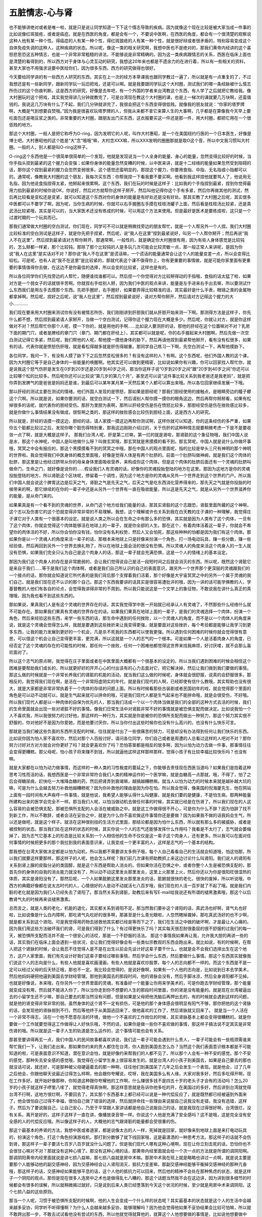 五脏情志-心与肾
==================

也不能够讲绝对或者是唯一啦，就是只是说让同学知道一下下这个情志导致的疾病。因为就像这个现在比较是被大家当成一件事的比如说像红斑狼疮，或者是癌症。就是在西医的角度，都是会有一个，不要说中医啊，在西医的角度，都会有一个很清楚的观察说这种人他有某一种个性。得癌症的人有某一种个性，得红斑狼疮的人有某一种个性，就是很好辩或者很矛盾的，特别容易变成这个自体免疫失调的这种人，这种疾病的状态。所以呢，像这一类的相关研究啊，我想中医也不是绝对的，那我们黄帝内经讲的这个喜怒悲思恐这五种情志，也是一个非常非常粗糙的讲法，不能够说是非常精确的。因为这一类疾病跟情志的关系，西医在临床上面也是清楚的看得到的，所以西方对于身体与心灵互动的研究，我想这20年来也都是不遗余力的在进行着，所以有一些相关的资料，甚至大家也不用强求说要中医给你们，因为很多东西，西方的研究做得也很好。

今天要给同学讲的有一些西方人研究的东西，其实在上一次的经方本草课我也跟同学教过一遍了，所以就是有一点重复的了，不过我想还是有一些新同学，跟新同学玩一玩旧把戏，还是可以啊。就是我要跟同学玩这个大村圈，测试我们的哪一条经脉被什么情志所伤过的这个伤痕判断。这是西方的研究，好像是去年吧，有一个外国的学者来台湾教这个东西，有人学了之后就把它教给我。像大村圈玩的这个把戏，其实我觉得讲几分钟就教完了，可是台湾现在教这个大村圈的课，也是上一梯次的课就要几万块啊，还蛮值钱的。我说这几万块有什么了不起，我们几分钟就讲完了，我很会把这个东西变得很低贱。就像我的朋友就说：“你家的塔罗牌啊，大概是气到想要自焚哦。”因为我是很喜欢玩塔罗牌的人，但我从来都不拿它来算人生的大事啊，几乎都是在算像我今天早上要吃面包还是喝豆浆之类的。非常重要的大村圈，跟朋友出门买东西，这衣服要买这一件还是那一件，用大村圈，都把它用在一个很低贱的地方。

那这个大村圈，一般人是把它称呼为O-ring，因为发明它的人呢，叫作大村惠昭，是一个在美国纽约行医的一个日本医生，好像是博士吧。大村惠昭他的这个姓是“大”念“哦哦”嘛，大村念XXX嘛，所以XXX发明的圈圈那就是取O这个音，所以中文我习惯叫大村圈。一般的人，别人都是叫O-ring这样子。

O-ring这个东西他是一个很简单很简单的一个发现，他就是发现说当一个人全身的能量、身心的能量，忽然变得比较好的时候，当你手指头捏到最紧的这个握力会变强；如果你身体的能量忽然变糟的时候，以中医来讲，就是十二经络的能量如果忽然受到阻碍的话，那你这个捏到最紧的握力会忽然变弱很多。这个感觉还蛮明显的。那捏这个握力，你要用食指、中指、无名指或小指都可以的。通常呢，像教我大村圈的这个朋友，我每次买东西：你帮我捏一下看我要不要买啊。他看到我这样捏他就要骂人了，他说用无名指，因为他说食指捏得太紧，他掰起来很累啊。这个东西，我们在玩的时候是这样子：比如我的个手指捏到最紧，捏到你觉得最用力掐到最紧的时候你说OK，你说好，然后对方就帮你这样子掰开，然后叫他记得你这个手有多紧，然后你再做其他的测试，然后再比较看是变松还是变紧，就可以知道这个东西对你的身体的能量是有好处还是没有好处。那其实教了大村圈之后呢，其实很多中医都可以不要学了啊，因为呢，当你生病的时候，你就可以右手握圈左手摸在桂枝汤罐子上面，然后看是桂枝汤比较紧，还是真武汤比较紧哦，其实是可以的，当大家医术还没有练成的时候，可以用这个方法来使用。但是最好是医术是要练成啦，这只是一个过渡时期的一个玩具而已。

那我们通常做大村圈的空白测试，你们现在，同学可不可以就是稍微找旁边的朋友帮忙，就是一个人帮另外一个人捏。我们大村圈比较标准的空白测试是这样子，就是你先把手捏紧，然后呢，说“我人在这里”捏到最紧说好，叫另一个人帮你掰开；然后再说“我人不在这里”，然后捏到最紧请对方帮你掰开。那通常啊，一般性的，就是确定你大村圈很有用，因为有些人身体感觉是比较钝的，怎么掰都一样紧，那个比较钝，那除了那个比较钝的人是多玩几次可能会比较灵敏一点，那一般正常人来讲呢，是因为你说“我人在这里”是实话对不对？那你说“我人不在这里”是谎话嘛，一个谎话的能量通常会让这个人的能量变差一点，所以会变得比较松。可是呢，也有人说“我不在这里”是比较紧的，那就代表这个课不值得你上，你有更重要的事情做，就是可能你家里面有更重要的事情值得你去做，在这边不是你最佳的选择，所以会变的比较紧，这样也是有的。

所以各位同学你们先找旁边的人帮忙，随便谁找谁都可以。然后捏一个你觉得对方比较掰得动的手指哦，食指的话太猛了啦，如果对方是一个弱女子的话就很辛苦啊。你就捏右手给别人掰，因为我们中医的观点来讲，能量是左手进来右手出去嘛，所以要测试什么东西我们是用左手去摸那个东西。先把手圈好，右手圈好，如果要弄得比较精准的话，其实最好是什么手表，眼镜之类的金属物都拿掉啊。然后呢，捏好之后呢，说“我人在这里”，然后捏到最紧说好，请对方帮你掰开，然后请对方记得这个握力的大小…………

我们现在要来用大村圈来测试你有没有被情志所伤，我们刚刚讲到肝胆我们就从肝胆开始来测一下啊。那测得方法是这样子，你先什么都不想，然后捏到最紧请人家掰开，当做一个空白测试，记得你这个握力现在大概是多少。然后呢，你就让对方，就是你这样做对不对？然后帮忙你那个人呢，摸一下你的，就是用他的手啊……比如说人要测肝的话，那他的肝经在这个位置嘛对不对？乳房下面的期门穴，或者是脾经的章门穴（章门、期门都在肝经上），其实都可以就是呢，你的右手握起来大村圈啊，然后先做一次空白测试记得它多紧，然后呢，我们帮他的人呢，帮他摸一摸他身体的胁下，然后再请他捏到最紧帮他掰开，看有没有松很多，如果有的话，代表你就是愤怒伤肝哦，就是看松得越多就是肝伤得越重。那同学自己练习一下啊，先空白测试一下，再帮他摸胁下。

各位同学，我问一下，有没有人摸了胁下下之后忽然变松很多的？有没有这样的人？有啊。这个东西呢，他们外国人教的这个课，因为大村圈它等于是自己身体的一些能量的唤醒啊。他其实还可以做到更精密，比如说如果你有兴趣，你可以回家找人帮忙你，就是说我这个怒气伤肝是发生在0岁到20岁还是20岁到40岁之间，那当你这样子说“0岁到20岁之间”跟“20岁到40岁之间”你还可以比较哪个松的比较多。然后呢你还可以比较说“第几岁的第几个月”，甚至还可以说“这件事比较关系到我老爸还是我老妈”，就是把你弄到发脾气的是爸爸是妈妈还是谁，到最后可以某年某月某一天然后某个人都可以算出来哦。所以各位回家继续发展一下哦。

那以肝经的测试主要在测试的情绪，他们外国人发现的是愤怒，那如果是胆经呢？那我们胆经使用的接触点，是眼睛旁边的瞳子髎这个穴啊。所以就是说，如果你要测的话，就空白测试一下，然后请别人帮你摸一摸你的眼角这边，然后再帮你掰掰看，如果有松掉很多的话呢，就代表你的胆经受伤。那肝为里胆为表啊，那所以肝经受伤是伤在愤怒比较多，那胆经受伤是伤在挫败感比较多，就是你做什么事情结果没有做成，很怄啊之类的，那这样的挫败感会比较伤到胆经上面，这是西方人的研究。

所以就是，肝经的话摸一摸这边，胆经的话，请人家摸一摸这边再帮你测试啊，这样你就可以知道，你的这条经伤的多严重，如果你五个脏都比较过之后，发现你哪个脏伤得特别重，那我这边刚刚介绍过的，关于伤肝的这种种情志就要稍微考虑一下是不是要收敛一点了啊，就是大概是这样子。
那我们台湾人呢，肝是第二烂嘛，第一烂的就是肾啦，那肾脏的这个象征物哦，我们中国人说是水，那这个水神呢，中国人是叫他做什么呀？叫做玄冥哦，那玄冥就是黑摸摸的看不到。那玄冥呢，中国人就是说什么你做坏事哦，冥冥之中会有报应的，那这个黑摸摸看不到的冥冥之中哦，那在中国人的观点里面呢，指的比较是举头三尺有神明的那个神明的世界啦。我会觉得我们中医身体的概念里面哦，好像是觉得人体是有两个肚脐的。前面一个肚脐叫做神阙，就是我们这个肉体的肚脐，那这里是让他经过脐带从你的母亲身体里面吸收营养，来构成你这个肉体。但是这个肉体的肚脐后面还有一个灵魂的肚脐叫做命门，生命之门，就好像是说你的……假设我们人有灵魂的话，好像你的灵魂投胎登陆的地方在这里。那因为这地方是你的灵魂投胎登陆的地方，所以肾脏这个区块呢，停留着一个调性，因为这个地方是你的灵魂从另外一个世界走到这个世界的门户。所以我们中国人就会说这个脾胃这边是后天之气，肾脏之气是先天之气，后天之气是吃东西消化营养得来的，那先天之气就是你投胎的时候带来的啊，那它继续的在你的一辈子中还是从另外一个世界有一直在吸收能量，所以这是先天之气，就是从另外一个世界滋养你的能量，是从命门来的。

如果果真是有一个看不到的灵魂的世界，从命门这个地方给我们能量的话，那其实肾脏的这个志跟恐，肾脏里面所藏的这个神啊，这个志以及伤害它的这个恐就变得非常非常的不易理解。我想，这个理解或许也关系到我在白天教的庄子课的一种理解，我觉得庄子课它对于人类有一个很基本的设定。就是说人类之所以会在生命之中有那么多的恐惧，其实就是因为人类有了这个肉体，一旦有了这个肉体，你就会觉得这个肉体能够活在地球上的一辈子，就是你全部的人生。那在这个，有着肉体活着这一辈子，你就会不希望你的肉体活的不好，所以你会怕你没有钱，怕你没有名利权势，然后人又会怕死，那这些种种的怕都是因为我们有这个肉体。那如果你是以一个灵魂人的角度来活一辈子的话，那根本来地球上只是好像来扮演一个角色，打一场电动玩具，赚一些分数，赚一些经验值，然后再回到另外一个世界去换礼物了，所以在地球上面会活的很没有恐惧。所以灵魂人的角度来活这个肉身人的一生人就没有恐惧，如果我们完全只认为自己是这个肉身人的话，那这一辈子就会充满恐惧，这是一个人的情绪上的基本设定。

那因为我们这个肉身人的存在是非常脆弱的，会让我们觉得说自己是活一段短时间之后就会消灭的东西。所以呢，既然这个肾脏它是来自于我们……等于是我们这个肉体啊，或者是我们自己所认识的自己的表面意识，跟另外一个世界那个更深层的灵魂跟我们的一个接点的话，那你就会知道说它所代表的是我们背后那个支撑着我们活着，那个好像是大宇宙冥冥之中的另外一个属于灵魂的我们自己，就是我们现在还不认识的那个自己。那这个东西我要讲的话其实是很容易遭批评的哦，因为一讲的话可能学佛教的人，学基督教的人他们有各自的论点，会觉得我讲得非常的不周到。所以我只能说这是一个文学上的象征物，不敢说我在讲什么真正的真理哦，因为我也看不到这些东西的。

那如果说，果真我们人是有这个灵魂的世界存在的话，其实我觉得学中医一开始就已经承认人有灵魂了，不然那些什么经络什么就不可能存在。那如果我们果真有灵魂的世界存在的话，如果我们果真在地球上面的一辈子，是我们的灵魂选择一个肉体，扮演一个角色，然后来经验这些东西，来学一些东西的话，那生命中遇到的任何挫败，以一个灵魂人的角度，而不是以一个肉体人的角度来说，就是这个灵魂会觉得怎么样，我就是要遇到这些挫折来让我变得更强，就是要面对这些挫折，每个考验都是能够让我学习到更多东西，让我的能力发展到更好的一个机会，凡是杀不死我的东西都可以使我更强。所以遇到任何困难的时候你就会觉得很有意思，可以借这个机会让自己变得更丰富，更完满，所以这就是一个人的志气的一个根本。可是如果一个人是活着肉身人的角度，已经否定了这个灵魂的存在的可能性的时候，那任何一个挫败，任何一个困难他都觉得这世界来找我麻烦，好讨厌喽，就不会那么喜欢面对了。

所以这个志气的原点啊，我觉得在庄子里面或者在中医里面大概都有一个很基本的设定的。所以当我们遇到困难的时候会相信这个困难是要帮助我们成长的，所以就更好好的开开心心的付出该有的心力去面对它，把它解决掉，然后让我们做到我们要做的事情。那这么做的时候就是一个非常长养我们的肾脏的机能的活动，就当我们这么做的时候呢，身体就会很舒服，说真的会舒服很多。那相反的，我觉得我们现在啊，是活在一个非常阳虚阴实的年代，就是我们现代的人啊，已经即使有信什么教哦，其实帮助也没有很大，就是大家都是非常非常执着于一个肉体的存续的问题上面。所以有时候看那些古装剧或者民国初年的戏，就会觉得那个里面的角色是可以动不动就可以，就是生气起来就可以拼命的哦，可是我们现代人都是生气起来也不能拼命哦，就是会很受伤，不好哦。所以我们现代人都是以一种肉体的自保为优先的人，那当我们活成一个以一个肉体当做是我们的全部的这种方式去活的时候，我们的生命里面就会出现一些对肾脏不好的事情。像我们日常生活中对肾脏非常不好的事情就是被恐惧支配而做决定。比如说我怕一个人不喜欢我，所以我很努力的讨好他，那这样的一种行为，其实就是你是被你的恐惧所支配而做出一种努力，那这个努力其实很不舒服的，你对他好不是因为你爱她，而是他要讨厌你，所以当你付出这些时候你也没有什么高兴的，也没有什么快乐可言。

那就是当我们被这些负面的东西所支配的时候，往往就是付出了一些很痛苦的努力，可是却没有办法得到任何让我们快乐的东西。比如说你因为怕人家不喜欢你，然后对那个人百般讨好，请问各位同学，你们自己或者是周遭的人总看过这样的人吧对不对？那你努力讨好对方对方就会对你更好了吗？就会更喜欢你了吗？恐怕答案都是相反的居多啊，因为以怕为动力去做一件事，那事情往往会变得更糟糕。那父母呢，怕小孩子将来赚不到钱，所以就逼他这样这样那样那样，觉得小孩子有比较幸福比较快乐吗？也没有嘛。

就是大家都在以怕为动力做事情，而这样的一种人类的习性极度的蔓延之下，你能够去责怪现在西医当道吗？如果我们是抱着这种思考习性而活的话，我想西医是一个非常非常符合我们人类的精神运作的一个医学嘛，就是血糖高一点那就，哦，不得了，怕了之后会得糖尿病，赶快吃一大堆降血糖的药，然后把肾弄到衰竭嘛，越搞越糟糕嘛。就当人以怕为动力的时候本来就是越补越大坑的嘛，可是为什么会越去努力补救他越糟糕呢？因为你补救他的理由是因为你在怕。所以我会觉得，像美国的倪海厦先生，他在网站上面有一段时间有大声疾呼一件事情，就是他说，我希望人能够认得什么叫健康，就是我们要的是健康，不是怕生病，那两种能量所建构出来的医学会完全不一样。那当我们人呢，以怕当做动机去做任何事的时候，其实就已经是在伤肾了。所以我们现在的人这么容易的会被恐惧支配，那被恐惧所支配的人会活在被威胁之中。就是这工作做得很不开心，可是你为什么不辞？因为怕辞了找不到新工作，所以不敢辞，或者会活在妥协之中，就是为什么你不喜欢做这件事情你还是要做？因为如果我不做的话我妈会生气，所以还是做吧，就是这个样子。就活在这种很别扭的生活方式里面，那结论都是因为怕什么东西，所以就有那么多的被威胁，或者是被控制的状态。那当我们处在这样的状态的时候，其实你说一个人的志气还能够发挥什么作用吗？我看是不太行了，志气就会萎缩掉了。因为志气它基本上的形态是比较关系到一个人相信他的生命不仅仅是这一辈子这个肉身人，还有更多。所以我可以在面对任何事情的时候把更多的那个我拉到我的表面意识来，让我变成一个更丰富的人，这样是志气的一个基本的结构。

那我想在台湾大家做决定都是以怕为动机，所以我都不需要讲太多例子哦，每个人自己看看自己的生活就会知道哦，怕这怕那，所以我们就要这样要那样。那这样子的人呢，他会怎么样呢？我们前几次课有把助教抓上来这边讨论什么叫肾阳。我们说人的肾阳有关系到肾上腺的皮脂分泌的类固醇，就是这个东西是帮助人消炎的。但如果你活在恐惧之中，或者你整个人生是被恐惧支配的，那首先你的身体的自我的消炎能力就没有了，所以动不动这里发炎那里发炎，这里上火那里上火，然后你还以为你是很阳旺很湿热的体质，其实是肾阳没有了。那然后呢，一个人如果脏腑这里发炎那里发炎的话，脏腑就很快的老化，很快的废掉，所以听说哦，中西方的典籍好像都在说太古时代的人，心情很好的人是动不动就活七八百岁哦，我们现在的人活一百岁就了不起了哦。就是我们内脏的老化就是因为我们人已经失去了肾阳了。那当然关系到肾脏，助教后来有写E-mail给我说还有所谓的褪黑激素哦，那这个以后教肾气丸的时候再来谈褪黑激素。

总而言之，就是人类的老化，机能的退化，其实都关系到肾阳不足。那当然我们要补这个肾阳的话，真武汤也好啊，肾气丸也好啦，比如说像是什么白内障啊，那吃肾气丸吃好的很多啊，那甚至是什么青光眼啦，人忽然瞎掉聋掉，那吃真武汤好的也不少啊，就是都关系到这个肾阳。可是我觉得用药物去拯救他其实都已经是等而下之了，我们在生活之中做的破坏啊，才是最让人心痛的。因为我们用这些方法破坏我们的肾，可是我们得到了什么？有过得更快乐了吗？其实每天很忍耐很委屈的很不舒服的过我们的每一天，被恐惧所支配而活并不是一个很安心的活哎，那是一个不舒服的活法。
那这个事情我如果再让我，允许我大胆的再讲一些的话，其实我们在临床上面会遇到一些状况，会让我们觉得好像会有一些类似宗教观的东西会跑出来。就比如说，有的时候啊，在帮人把这个肾脉的时候，会让我忍不住觉得人是不是在出生以前会先设计好这辈子要干什么，也就是会不会我们选择出生在这个地方，这户人家里面，我们有先设计好我们这辈子要经过哪些事情，然后学会什么东西，然后要做什么事情。那这个东西其实就像我们说这个人的志向是什么，有些人他就是喜欢画漫画，有些人他就是喜欢炒股票，每个人的志向都不一样的。而这个东西是不是一定可以经过父母的后天矫正哦，那也不一定。我比较会觉得的，是说好像啊，如果有一个人他的志向是，比如说到日本去学美术，然后他妈妈硬把他逼到美国去学财经管理。那他到美国去的那段时间，他的肾脉会没有，然后手脚冰凉，然后全身肾阳都不见掉。也就是好像说，本来哦，在你另外一个世界里面的灵魂，有准备好一个能量让你用来学美术的，可是你跑去学财经管理，那个能量就变成没有用，然后就不能进入你了，所以当你走到你不想要的人生的那段时间里面，你的肾是没有能量的。就是现在台湾被逼出去的小留学生还不少嘛，那自己要去的那当然没有问题，但是如果是父母把他洗脑后再押出去的，有的时候就会遇到这样的问题，就是他的肾变得非常非常的弱。虽然身体的这个肾不一定有损伤，可是他的那个身体感会很明显有阳气不够，那你把他的这个肾脉的话，会发现他的肾脉弱到不行。然后等他终于从美国逃回来了，做他喜欢的工作了，然后肾脉就又回来了。
就是当一个人活在一个非常不得志，活在一个他不愿意存活的环境，做他一个不喜欢的工作岗位的时候，其实肾脉基本上都会变得很糟糕的。就是你要做一个工作就要觉得这工作做得让人好快乐哦，不然的话，如果你是做一些你不喜欢做的事情，那这样子搞法说不定其实是非常伤肾的哦。所以就是这一辈子人生的轨道是怎么运作的，这个事情可能也会有关系。

那甚至要讲得再玄一点，我们中国人的民间故事都喜欢讲说，我们这一辈子可能会遇到什么贵人，一辈子可能会有一些瓶颈需谁来帮忙我们一下，让我们走出来。那如果你约来的贵人都住在台湾，你人跑到美国去怎么办？当然这个我们表面意识根本都是不可能知道的啦，可是表面意识不知道，潜在意识会怕，就是好像约来帮我们的人都不见了，所以那个人会有一种不安的感觉。那个不安的感觉，那种失去安全感的感觉哦，我觉得在小留学生身上很容易发生的。就是台湾人的小孩子到美国去，如果是自己要去的那也就没话可说，就还好，可是那种被父母硬逼着去的那一种啊，往往他们到美国呆了几年之后会发生一个表现。就是他会，过了几年之后他会，你跟他聊天说最近过得怎么样啊，他会跟你夸耀说，哎呀，我在美国多么有人缘，大家对我多好，然后多吃得开啊，现在工作多好。就开始好像那种，你知道这种跟你夸耀他的工作啊，什么赚很多钱不是四五十岁的老头子才会有的活动吗？怎么20岁的小孩子就这样子啰里八嗦了，就觉得老得真快啊，那这样意思就是告诉你他多吃的开，在美国过的多好，然后讲到台湾就觉得台湾不行啊，这地方很烂啊，不要回去了。其实那个东西基本上都已经可以说是一种代偿反应了，就是既然都已经被逼到外面来了，他会很怕自己过得不幸福，很怕自己做了错误的选择，然后就拼命找一些理由来说服自己说我没有走错，我没有选错，这样子。然后为了要说服自己，让自己安心，乃至于平常跟人家讲话都是他自己说服自己的话，就是我现在过得很好啊，台湾很烂，没有关系，离开是好的，这样子这样子一直在讲，像播放录音带一样。你说这个人他是充满了安全感吗？这不是哦，这是完全没有安全感的人的代偿反应哦。所以像这样子的人，大概他的志气跟肾脏的能量都会受很重的伤。

那这个最基本的养肾的方法，我想中医或者道家，都是说像太古的人一样，死掉就是回家，就好像来到地球上面是来打电动玩具的，扮演这个角色，打这个角色扮演游戏机，那打到分数够了就下线回家哦，这是最潇洒的一种思考方法。那这样子的话就不会伤到肾，那这样子一辈子要活七百岁八百岁就没什么问题了。但是我们现代人哪有这种心境啊，现在让你立刻去死的话，恐怕你也不会很甘心嘛对不对？那就没有这种心境了。那没有这种心境的话，那黄帝内经里面就会给一个次一点的方法就是所谓的调阴阳啊。那调阴阳黄帝内经里面就说是讲七损八益嘛，那七损八益就是房中术嘛。那房中术我在班上就是略略也讲过一点啊，就是说主要是要那个人能够动他的副交感神经，因为交感神经会让人肾阳消灭，抵抗力变差嘛，那副交感神经能够平衡掉交感神经的那种亢奋哦，那这样子的话，交感神经如果能够平息的话，这个人他的抵抗力可以回来，然后他的精神不会处在那种焦虑的状态，就是这样子一个阴阳的观点。那但是现在很多人连房中之术也是做得乱七八糟的，那这个话题当然我不会在这边讲，因为讲到很多细节的时候都会有很多的误解，所以就稍微揭过就好。只是说到后来人类已经堕落到今天这个状况的时候，至少就是用房中术来调阴阳，这个七损八益的这些原则。

那当一个人呢，习惯于被恐惧所支配的时候啊，他的人生会变成一个什么样的状态呢？其实最基本的状态就是这个人的生活中会越来越多妥协，同学听不听得懂啊？为什么人会越来越多妥协，能够理解吗？因为他会觉得他如果不妥协结果会比较可怕嘛，所以就不敢跨出那一步，不敢去试试看他没有尝试的东西，所以他就觉得就算他的，就算这个人他想要做的事情是，比如说他想要做中医，可是他的爸爸妈妈说这条路比较不好走，所以你去当会计师去上班比较安全一点，他觉得这样就安全，就妥协了，就是因为一些所谓以安全作为理由然后去妥协很多事情。那当一个人的妥协越来越多的时候啊，到后来会反过来变成一个状况，就是好像他完全被他的五官所接触到的条件所控制，我会觉得我自己读庄子或者这一类的东西，当我比较不愿意因为恐惧而妥协的时候，我会发觉说人生好像真的没什么好妥协的。就像我想要学中医，可是我不喜欢看病，然后我又没有中医师执照，这样的人还能活吗？那我就觉得不错啊，我现在教书啊，每天在读中医，然后不用帮人看病啊，然后也不用执照啊，但是你知道有多少人是因为他没有执照或者怎么样，他就不能够走这条路的。就是很多事情都不必妥协，你要什么，其实，只要这件事情是一个，就是还算有意义的事情，好好的去追求都可以有不错的结果出来的。

所以我们往往看到很多别人会觉得“你为什么要妥协这么多，而不去要你想过的生活？”那当妥协很多的人，他就会什么事情要做，随随便便遇到一个什么因素来阻挠他，他就觉得一点办法都没有，就退开了就不要了，那这样子的人就开始有我们说的“失志”的现象，就是被恐惧支配的习惯的这个人就会有失志的现象。那失志的现象呢，在我们朋友之间有时候会开玩笑说这个人活得好像是鬼打墙，就是他会说他要好好的当一个英文翻译，可是他可能努力了三个月五个月，然后呢，就因为什么事情然后又没有把它学好，就是学一学又学不好，学一学又学不好，什么学英文学到一半就放弃了，学日文学到一半就放弃了。就好像什么东西开始都不能把它走到最后，这种一般说虎头蛇尾也好，说鬼打墙也好，就是走到哪里都不能走透他，那这样一种妥协很多的人会形成这样子的人生。

那这个失志呢，再严重一点的话，我觉得在一般家常，其实这种失志的人我们是常常会遇到的。我就说我们从前在出版社的时候我们有一个同事啊就这样子，她早上进公司的时候会跟全公司的女同事大吼说：“各位同事，减肥是我们女人一生的事业，大家开始好好减肥吧。”然后就，哇，燃起熊熊热火要拼啊。然后到了下午就听到她讲说“哎呀公司后面一家蛋糕一百九吃到饱，看起来不错，我们去吃吧。”那她随时在发重誓的时候都也是真心的，可是随时她那个意志力也就消散掉了。那我想，到这样的情况的话，那个人的肾就已经坏到很不能救了。所以我刚才讲的其实都只是非常九牛一毛的来提一点点东西而已，可是呢，就是从这些片段之中，我希望同学们大概能够勾勒出人的肾里面所藏的志跟人的恐惧这个结构是怎么样在互相对消灭的，那能够了解到这两个结构是如何在彼此消长的。

如果有一天，当各位学中医学得久一点，有一天真的有能力帮别人做医疗的时候呢，就是可能会挫败感就比较低。因为当一个人是处在失志的状态的时候啊，你这个附子、肉桂、地黄你开几斤几斤的吃啊，不一定补得到他的肾气的。因为在他的行为他的思考里面哪，这个伤害太多太大了，所以往往会补不回来，所以像这些事情呢都要考虑进来。那我说考虑进来其实只是说，将来如果有一天你帮一个人看病药都开对了，可是没有什么效果的时候，不要太失望。就像遇到肝很不好的人，如果对方是一个很好辩的人，那你给他吃什么修理肝脏的药可能会效果变得很烂，这个都是很有可能。就是遇到这样子的对象的时候，要有一个认识，就是不要太失望。那至于说要告诉他这些让他好好的改过自新，那我就觉得这方面不必努力了吧，就是如果对方能够改，他发展到今天这一段岁月可能也很多人讲过他了，肯改的早就改了啊，可是我想我们不能对别人要求那么多，要求那么多很伤肝的啊。但是至少在帮人做疗愈或者是为自己做疗愈的时候，要有这个反省的能力。如果我这辈子一路走来都是活在恐惧跟妥协之中的话，那我今天肾很差劲，我肾气丸一罐一罐的吃，到底肾是不是能够好回来？这很难说。如果我们的行为模式，思考模式不改的话，其实光靠一个药物我觉得能做的事情是不太多的啊。

像我呢，如果什么事让我很害怕一下的话，其实我害怕的那个当下我就会觉得我后脑勺忽然僵掉，因为人在害怕的时候肾阳会忽然消灭掉。那消灭掉，我们平常是靠肾阳把这个所谓的太阳寒水之气蒸动上来哦，就是把它蒸上来，然后我们的经脉可以比较舒展开的。那我只要一害怕，立刻后脑勺就会僵掉。那你想想看，我们台湾有很多很多的人都是每天肩膀跟后颈都是僵硬的对不对？那我也曾经在课堂上抱怨过，说在台湾啊，葛根开起来特别没效，因为根本上我们这个脑波的人就是非常肾阳不足的一个状态，那这个最基本的这个肾气上来的东西都没有，你用葛根拔，拔什么啊？就是拔不上什么东西啊，所以变成说一开葛根就要加倍哦。

但是更基本的东西是，因为我们现在这种思考习惯，因为我们台湾的人已经长年的活在这种被负面的东西所支配的这种习惯里面，也就是我们做什么事情的动机都不是因为我们做他很快乐，而是因为我们不要怎样，不喜欢怎样，不要这个，不要那个，所以非做不可。都 是那种用一种不快乐的心情而不得不做，只是为了怕一些坏的结果所以才选择这个。那这样的活的不开心，然后活在恐惧之中，那我想这个背后这个区块，那你说这个人背痛腰痛，椎间盘脱出什么什么，我想这个很难避免吧。

肾阳如果受伤受的比较多的话，感冒当然，你这条肾经都已经坏成这样，那感冒当然不找肾经找哪里对不对？柿子挑软的吃嘛。所以大家感冒都是一感冒立刻就扁桃腺烂掉对不对？这种人很多吧，就是肾气不足啊，一感冒都直中少阴。

那如果一个人他是被恐惧呀压力所控制的话，其实还有一些状况，有可能会连带的发生，比如说我们现在过敏体质的非常多，那很多过敏体质的人呢，他在治疗用的药呢，是什么“抗组织胺”啦，有没有说错？或者是类固醇，像这些东西都是，本来一个肾阳够的人根本不一定需要这些，身体自己能制造的嘛，可是病人自己身体都造不出来了啊，所以这种过敏体质就非常的多。那还有就是像，我们平常如果以开药而论的话，那鼻子过敏不管阴阳虚实，其实通常里面都会，我们的药都会加麻黄附子细辛汤，那麻黄附子细辛汤是什么？就是把肾阳引上来的药嘛，那可见得是鼻子过敏其实很基本的就是肾阳不足，所以身体有这样种种的问题。

那还有像，如果要讲的夸张一点，像萧圣扬老师的课他就有讲说，其实人的抵抗力哦，是看你怕还是不怕，如果你看这杯脏水不觉得他很可怕你就这样大胆喝下去，印度人在恒河里面游泳也没有人被毒死，可是我们台湾人就不行，就是那种，啊好脏好恐怖哦，那吃一口就狂拉不止，就是当你越怕的时候，你的身体的反应有时候就会越激烈，所以当我们已经习惯被教育成一种受害者模式的时候，那就变成什么东西都很毒了。所以就是各色各样的过敏体质跟这个心理状态又会变成有一点关系。

所以，当我们有志气的话就会觉得生活中任何不合我们意的事情都是帮助我们成长的好东西，那这样的人生就会快乐很多。当我们没有志气的时候呢，任何不合我们意的事情都变成跟我们作对的敌人，都变成讨厌的东西，那生活中就变成这个也看不顺眼那个也看不顺眼。那这样子的人当然，就什么都看不顺眼的人其实很容易变成过敏体质的哦，就是什么皮肤忽然长一块癣痒的要命也不知道哪里来的，就是他的身体会有类似的反应出来。

那当然肾阳这个东西最关系到人的抵抗力了啊，所以对疾病的抵抗力，一个人的免疫机能随着你的肾阳的降低你的免疫机能也会降低，那你的免疫机能如果降到很低的时候，那你的身体的爆发癌症的机会就会高很多哦。因为免疫机能旺盛的人，就算身体有一个变异的细胞它会把它吃掉啊，问题是你身体免疫机能已经萎缩掉了，所以这癌细胞都没有人去打它。所以这个东西，其实肾阳的成败是非常关系到一个人得不得癌症的问题的，所以治癌症为什么要用生附子，熟附子，那灸癌症为什么古代到今天灸癌症最重要的穴道是灸关元，那你就知道都关系到这个东西啊。所以今天呢，我们的生活方式哦，用这样的方法破坏我们自己的肾气，到后来呢，结论就是我们现在的人，就是非常活在唯物论之中的现代人，就是没有心灵的世界只有物质的世界的现代人，那癌症猖獗那是无可避免的事情了啊。

那当我们的能量已经坏到这个境界的时候，甚至会产生一些（那我这个话又在讲神话了啊）病毒来帮助这个事情具象化，比如说有一种病毒叫做HIV病毒，如果当你感染到这种病毒，不久之后你的免疫系统会完全废掉，就这样的病毒其实我觉得以现代人的一个思维方法来讲，产生这样的瘟疫不是很自然的吗？就是大概身体的结构它总是会往这个方向发展的啊。所以这些这些事情呢，无论是自己平常在调理自己的身体或者是在旁边看病的时候，我想都是需要做一些反省的。

那我们的这个肾脏啊，有没有被恐惧所伤呢，我们通常是摸这个少阴肾经的这个端点，就是这个肋骨下面一点的这个俞府穴啊。所以如果你们要用大村圈来测测看有没有被恐惧所伤的话，你就先帮他做一个空白测试，然后摸他一下他这一根锁骨下面这个地方这个俞府穴啊，然后掰开看看这个人是不是真的勇敢，还是已经被恐惧伤得很重了啊，那这是肾脏。

那这个肾经是摸这里，那这个足太阳膀胱经的话，是摸这个端点，是攒竹穴，就是你帮对方摸一摸这个眉毛这个地方啊，然后呢，再帮他掰手指看有没有松掉。那这个攒竹穴外国人说它所管理的情绪是这个“没有安全感”，就是当一个人没有安全感的时候会伤在膀胱经。所以你想想看，如果一个人他活的很没有安全感，比如说是家暴妇女，每天都怕老公回来会揍人的，那她可能她的膀胱经的都会变得很差了。比如说玩股票玩得很凶，每天都吓得不得了，非常刺激，那说不定这久了之后就会膀胱癌啊。我今天讲的太过于推论化，不是绝对的，只是说如果你摸到你的肾的这个俞府或者是膀胱经的这个攒竹，会让你的这个手指圈松掉很多的话，那可能就有些事情是可以稍微反省一下了。

那肝胆这边其实还有一个地方可以摸，就是比这个肝的地方更高一点的这个渊腋穴这个地方啊，这个比较是胆跟三焦的地方。就是这个地方啊，比较是摸人的什么呢，摸一个人的自信心，如果你在自信心上面有挫败的话，那这个人会伤在这个比较是胆经跟三焦系统的区块。其实，我说人的这个三焦啊，就好像是一个人他整个灵魂表面的一个网子啊，那当一个人感觉不清楚自己的时候，其实就会代表这个三焦的世界好像有点不太对劲哦，所以这里在情志上面是摸人的自信心。如果自信心有问题的话，就会在这个地方摸得时候大村圈会松很多。

当然我还是要说明一下哦，自信心这个东西呢，不可以等于外国人说的self-esteem，self-esteem是什么东西啊？就是自我价值，就是自我评估。因为外国人有些事情是讲的很差的，像美国人动不动就说我们要有high self-esteem，就是我们要常常觉得自己是好的，其实这是很糟糕的，因为我常常觉得身为一个教书者我觉得通常最烂的学生就会觉得他自己很优秀，所以觉得自己很好这个事情对我来讲是毫无意义毫无健康可言的。所以我想自信心只是说我们做一件事情的时候很有志气哦，面对困难的时候都不屈不挠，其实这样子就算是自信心了。那至于说常常觉得自己是好的，觉得自己是漂亮的，觉得自己是优秀的，这是大可不必哦，这些都是，这种比较性的价值都是比下有余比上不足的哦，就是不必特别去在意它了。

那像这个五种情志里面啊，其实有一种情志是超越于我们一般的五脏之外的，就是中国人说的这个“心藏神，喜伤心”这件事情。就是啊，我会觉得我们刚刚介绍伤肝的那一串情志会伤到肝，这个我们在肉体上面都会很清楚的看到一些特征的。那我们如果看到这个，恐伤肾的这个事情也可以在肉体的疾病里面看到非常清楚的特征，所以这些都是很容易理解的。可是这个所谓的五脏藏神，这五种神其实有一个神是超越其他四种神的，就是这个心藏神这个东西。那心藏神的“神”啊，不如就是把这个神定义为英文里面一般性说的这个mind，mind就是我们有意识的我们自己这颗心，那中国人的假设呢，比较是好像说，如果你是学中医的哦，大概都会觉得中国人好像觉得人的脑子好像没有什么大用，就是并没有很把脑子看在眼里。然后呢，中国人的心是一个，好像在胸口这个地方有一个灵魂上面的一坨东西这样子，这个东西才是人的心，就你的喜怒哀乐啦，你想事情，就人的联想。脑子只是一个把这个心运作的东西传递给身体的一个中介站而已，所以中国人不是那么在意脑子的存在。那要处理脑子的话，那个胆啊、三焦啊都在处理脑子，就是肾、胆、三焦在中国人都会处理脑子，脑子好像是这三个系统的附属品，不是一个主要的东西。所以，中国人的身体观里面，比较相信是人有一个形而上的心，这个形而上的心是一个灵魂的器官。

那五脏里面有一脏哦，竟然是一个没有肉体的脏，就人的心是一个纯灵魂的一砣东西在这边。那所以你看我们中国人说五脏六腑加起来是十一对不对？可是我们人的正经有十二条，那多出来那条是什么？就是心包经嘛。因为真正灵魂上那颗心是没有肉体的，所以我们就把肉体那个心再加一条给他，就是心包。那我们肉体那个心的心包哦，比较是关系到，比较是在我们说的这个厥阴区块，因为它是手厥阴心包经嘛。所以肉体的心脏的疾病呢，可能会跟这个肝的这个厥阴系统比较有多一点的互动，就是厥阴病跟心脏病会有一点相关。然后另外以五行生克来讲，就是脾脏有问题的时候，心脏比较容易有问题等等。那些我们将来教张仲景的胸痹篇，那个病理方面会有比较清楚的陈述。

但是先决条件就是中国人直接说心的那个心，就是灵魂上面的那个心，那就没有肉体了。那心里面藏的是神，就是我们这个表面意识，那神，请问神我们要定义它怎么定义啊？那当然内经里面也是有乱七八糟关于神的种种陈述，那我觉得把那些陈述里面所有矛盾的什么都删掉之后，最后定义这个神，我想它的最后的定义是这样子：就是人的心具有一种功能，叫做感知跟表现，一个人的感知力跟表现力就是一个人的神。就像我们现在翻开一本书，我们可以看一本书看一篇字能够感知到它的剧情，那你把这个书拿到狗前面去，我想那个狗看书大概没办法感知吧，这也就是人的心的一种特权。或者说我们可以画一幅画，我们可以写一篇文章，我们可以跟你说一些东西，我们可以表现，然后别人可以听到。这个感知跟表现就是心里面的神的具体内容。

当然我们今天是讲不到脾，但是同学要知道，人的心力是感知力跟表现力，不包括思考力，就是人的思考力是不可以放到人的心力里面一起计算的。就是你如果在家里面想说我上台要怎么讲怎么讲，然后想得都非常完美，然后讲的时候乱讲乱七八糟，代表你表现力不行嘛，思考再多又有什么用？所以脾主思的那个思考力跟心的感知跟表现力是要拆开计算的，人的心力只能够计算人的感知力跟表现力。

那如果我们要让我们的心好起来的话，最要紧的就是要长养我们自己的感知力跟表现力。那我就常常觉得，在生活中啊，稍微一不小心我们就会对我们自己的心自暴自弃了。如果我们真的相信我们心里面藏的这个神啊，就是我们的感知力跟表现力的话，那我们就会晓得我们要怎么爱惜我们的心。比如说听人家讲话要听清楚，我们写一封信给人家要检查仔细，不要有错字，就是要求自己的感知跟表现都很正确。而且听东西不要听错，不要相信不实的广告，跟人家讲话的时候你的内容不要讲那种其实是错的东西，就是要自我检查要做得严格。那更不可以说谎话啦，就是传达出去的东西都是很准确，然后传达的让人家很能够了解，就是感知跟表现力，这是一个非常重要的东西。那我们西方人说上帝这个神是什么？是全知全能的，那全知就是什么都能感知，全能就是什么都能表现嘛，可以创造天地日月等等。

那我们如果不好好爱惜我们的感知跟表现力，人会变成什么样子啊？就是其实我觉得，我们在平常家常对话哦，常常会觉得有些人是答非所问，当然老人家是因为心力已经退化了啊，我觉得我在我母亲身边的时候，我妈妈常常会挑剔我一件事，我妈妈常会觉得你怎么感知力那么差，走路也不看仔细，碰到东西啊，或者是坐在电车上广播说到哪一站你也不听清楚，因为我常会被教训这种事情。那每次的教训我都会蛮有一点警惕的，就是我在感知事情的时候没有很认真，或者是读书一行字读过去会好像有读错一两个字也没有很在意。那像这些事情都是值得反省的，那我觉得我们在日常生活中啊，最可以要求自己做好爱自己心的感知力跟表现力的行为其实都不是那么难，但是大家都不一定会做。就是人家问你什么你就要答什么，这句话其实很多人都做不到哎，但有些人做不到是另有隐情啊，比如说爸妈问去哪里啊？小孩子就答“我很快就回来了”因为不想让别人知道你要去哪里哦，这是另有隐情。但是能够答得准其实是一个很好玩的事情，当然我们现在拘于礼法啊，就像别人问你说，你吃中饭了没有啊，那说“啊，不用客气啊。”就是人家这样问不是要请你，因为人家问你的是“你吃过没”，可是你却认为别人要请你吃，就会有这样的错误啊。那如果别人是没有要请你的意思，可能他问假的呢，那你更要回答得正确啊，别人问你说吃过饭没，我就要说，还没。然后对方一定不敢再问第二次啦，就是还没，你要请客嘛。

那就是，我们其实常常在听人家讲话的时候，都没有好好的感知，而这件事情要回答得时候也没有好好的要求自己要答准别人问的东西。我觉得我们台湾岛这个部分是做得很差劲的，因为有些同学跟我去香港吃过宵夜的啊，在香港点菜多过瘾啊，就是在香港点菜就是，如果是茶餐厅之类的，然后一个服务生进来，然后所有人就乱喊，什么什么不要加蛋，什么什么不要酱油……然后服务生就会说：“啊好。你是要加蛋，不要加……”全部都端出来都没有错。我们台湾的服务生在你面前写了之后再端过来都是错的，就是有这样的经验，就可见人家的感知力跟表现力是多么的有自我要求，而我们都没有自我要求。

那换句话来讲，如果我们要爱惜自己的表现力的话，那就是做每一件事都要非常认真把它做到最好，让自己表现得漂漂亮亮的，这叫做爱惜我们自己的心。可是，那爱惜自己的心这个活动呢，换一个讲法就是做事情很认真，可是现在，我想我们台湾人有时候会有一个很奇怪的习惯，是觉得人家又没有对我们多好，我们何必那么尽心尽力，所以用混的就好，有没有这种想法？就工作的时候混一混就算了，其实这是一个非常心向外的反应，因为我们做事情认真，把事情做到最好，对我们最有意义的事情是我们可以爱到我们的神，能够长养我们的心神。不是因为老板有没有给你足够的薪水，是我们在爱我们自己的神。

可是呢现在只因为对方没有给你很好的待遇或者怎么样，然后就鬼混鬼混的，到最后是你的心你的神在退化。那当我们日常生活中都没有在爱自己的神的时候啊，人的心其实会有某种反复的代偿反应的。就是我们在平常跟人家讲话，听人家说什么，当一个伙计，人家点菜的时候你都不记清楚，然后呢，平常在做事情的时候又不认真，又在混，那这样子等于是你一直没有爱护你的心嘛。

那平常都没有在爱惜，没有在照顾，没有在滋养自己的心的人，换一个角度来讲，是不是可以说这个人对自己的心是很冷漠的，是不是可以这样讲？那一个人对自己的心冷漠之后就会产生一种代偿反应的情绪，称之为寂寞，就是一个人会寂寞是因为他对自己的心很冷漠。我自己觉得我是这几年来越来越没有寂寞这件事情，因为当我心情不好的时候，我会在家里面跟自己讲话，然后写一些东西来反省，然后帮助自己变快乐起来。所以我的生活里面就算没有别人让我快乐也没有关系哦，我自己可以帮忙我自己快乐起来，所以我很少有寂寞的感觉。

可是如果你平常对这个心的状态是处在一种爱理不理，自暴自弃的态度，然后呢，什么时候你的心情低落了，你自己会，根本已经就是一开始是懒得管，到后来根本已经是管不了，所以就你自己没办法把自己的心拉起来。那当一个人对自己的心已经冷漠成习惯之后，他就想要比较简单的方法，简单的方法不是正确的方法，就是希望有一个别人能够来使自己高兴。就是当我不高兴的时候，如果有谁谁来送我礼物，这样我就高兴了。

所以当一个人习惯于对自己冷漠的时候，他会失去快乐的能力，而当一个人失去了快乐的能力之后，他就会希望外在的世界能够带给他高兴。就是他自己不能让自己的心好起来，所以要靠别人来煽动他舒服一点，那这个时候就会产生这个伤心的能量，叫做喜这个情志。所以如果一个人呢，是很喜欢被别人所讨好的，那他的心力就会衰退。也就是一开始自己对自己的心冷漠，那冷漠到后来的话，就会变成一个这样子的很不好的结果。

那喜伤心这件事情存不存在呢？我觉得在我的人生里面会很清楚的感觉到这件事情存在，可是我不晓得其他的朋友们有没有感觉得到。我觉得我的那种感觉大概是这样子，就是其实我们教书的人啊，这堂课教得好不好多少都心里有数嘛，就是教得差同学反应也不怎么好，自己讲的也觉得好像乱七八糟的。那我曾经有一次，大概一两年前吧，我有一次教书换了一个教法，然后觉得教得比之前好很多，那好很多的意思就是我的表现力有进步了对不对？然后呢，那次我就觉得好高兴哦，然后就打电话给朋友说：哎呀我今天过了我最快乐的一天啊，我教书比从前进步很多啊，怎么样怎么样……就高兴了一晚上。然后下个礼拜再教书，发现教书的功力是大为退步，就是那个原来已经练到的感知力跟表现力就大为折损，然后又爬了不知道两个月还是三个月才爬回原来的水平，那次就让我有点吓到了。我在课堂上有时候，从前在基础班嘛，会跟同学讲说，你说啊有个人来骂我，把我弄得很生气，我回去吃不下饭，不能好好读书，不能好好做事，这是一种妨碍。可是如果有一个人来说了我一堆好话，来拍我马屁，然后让我很高兴。其实我回去一样是静不下来，不能好好读书，不能好好做事，就是对心的损耗大怒跟大喜其实……甚至可以说是大怒的损耗都还不如小喜呢。就稍微有一点高兴的时候其实人的心就已经静不下来了，感知力跟表现力都乱掉了。那如果你很高兴，这样过一段时间心力就开始在涣散。

那当有了这样子的经验之后，我看到庄子养生主里面的庖丁解牛，就有一种很……会觉得说庄子怎么会写得这么好。就是庄子他就讲说这个庖丁在杀一条牛，每次都用最高境界的杀法去杀那条牛，那牛都变成一滩碎肉了还没知道自己已经死了哦。那当这个庖丁这样子杀过去的时候，全世界的观众都觉得他这个人杀牛杀得太漂亮了。他自己会觉得这一刀下的实在是，哇，真的是淋漓尽致啊，就是舒畅无比。可是呢当他杀完这头牛，他又做了一件事情，庄子上面写说他就要立刻做一个活动，叫做踌躇满志啊。这个成语到现在已经完全曲解掉了，这在庄子原文里面是，当你做一件事做得很完满的时候，一定会有一种喜悦冲上来对不对？可是你要用尽全力把这个喜悦拉住，让你自己不可以为这件事情高兴。因为反正你将来会更进步嘛，等到你更进步之后再看今天的自己也会觉得不怎么样，所以有什么好高兴的对不对？所以一定要不允许自己有这种高兴的那种冲动，就是有高兴人就会有低性，就是会被人家惹高兴的人就是会被别人家弄生气的人，因为这个代表你的心是没有自主权了嘛，那是一样的问题。所以当一个人进步的时候最要紧的一件事情在庄子里面竟然是不可以高兴。

那我觉得我在教书的过程里面会经验到这个事情，一旦你高兴了，你的教书的能力就会被破坏很多哦，感知力跟表现力就会退步。所以呢，如果有一个人，就比如说像我认识的亲戚里面有人是大官的太太啊，那你知道大官的太太旁边就会跟着一大堆不大官的太太。听得懂吗？就是比较小官的太太就去巴结奉承，夫人长夫人短的一直叫啊，那这个大官的太太，这个大夫人呢，今天早上起来照镜子觉得自己很憔悴，那些小夫人就在旁边叫说，哎呀夫人你哪里会憔悴，今天你容光焕发好得很啊，讲一大堆话去讨她欢心啊。然后就这样捧着捧着，然后最后那个最大的那个夫人就每天都活的会呆呆的呆呆的，就是心力会开始有一点减退。

就是当一个人喜欢高兴的时候，其实他就是走上感知力跟表现力的退步之路。我想地球上有一个民族是特别喜欢高兴的，就是美国人，甚至我在看外国人教书，那个情志所伤，他的心经是空的你知道吗？就是他不知道高兴有伤，他们外国人甚至不能发现高兴是伤心的，他觉得高兴是一个好的能量啊，高兴有什么不对，外国人他们那个办教堂的，就是你去那边他会跟你什么，讲是讲一大堆那种煽动你的话，让你觉得什么圣光加深，然后到那边亢奋到晚上都睡不着觉，这种基督教才够滋味的，就是喜欢煽动人去高兴，就是搞不清楚什么叫做快乐，什么叫做高兴。我会觉得我们能够调养到自己心情很平静，不起波动，那叫做快乐。可是呢，这个被煽动的那种亢奋感，那个高兴其实是不见得是健康的。那这样子很喜欢高兴的民族，你不觉得那个人变得很呆很肤浅吗？就再也不能思考比较深入的问题了，就是会有这样的情况出现。

所以，如果要保养自己的心的话，第一个是不可以混，无论是感知或者是表现都要尽全力做到最好，这是这一点。那另外呢，在情志上面就要记得一件事，如果你不喜欢生气，如果你不喜欢烦恼，也不喜欢恐惧，那也请各位要不喜欢高兴。因为高兴这个情志实际上是对于心态是有破坏的，只是那个破坏没有很明显的破坏在肉体上面，但是你要知道这个喜欢高兴的美国人有多少人在看心理医生啊。

就是感知力跟表现力会受伤，然后喜欢高兴的台湾人会怎么样？会看到什么不实广告都马上打电话购买，就是很容易被骗，就是心力要好，不骗人跟不被骗也是一个很必要的啊。可是现在我们台湾人已经被骗到一个什么境界啊？就是我们现在一般家常的状况是，如果有人挑拨离间一个你的朋友，让那个朋友在生你的气。你呢，对方要挑拨离间要那个人跟你翻脸很容易，你要跟他讲真相，让他认清真相，然后回头接纳你变得很难，所以反而是听谎话一听就信，听真话怎么讲都不要信，就现在的人的这个感知力已经颠倒过来了。

那当然在我们人发狂的时候，现在西药就是压低你的感知跟表现力，让你吃了之后人呆呆的，这样你的狂乱度也降低了，那这样的一种处理方式，用在这种忧郁症啊，或者怎么样焦虑症是用类似的方法，就是降低你的这种感知力跟表现力的方法，那这样子伤你的感知跟表现力来让你比较平静比较不难过，有些抗忧郁的药。其实忧郁理由的，这个理由也是要处理的，可惜有时候吃了这个药就什么理由都不见了，那这样子说那种真的健康吗？也很难说。

我觉得吃抗忧郁的药也好，或者是像现在很多一般的人都喜欢追求高兴也好，到最后都会产生一种蛮自毁的结果。我想我们心力比较好的人就是要好好的活着，让自己活得很快乐，就是有真正的快乐是很健康的事情。可是如果你吃那些抗忧郁的药，就一天会吃到你的心力有一点反过来，就像某某人，他吃很多抗忧郁的药之后，然后从高楼顶跳下来，然后别人会觉得说这个人怎么这样子，英年早逝，怎么这么想不开？我有时候就会觉得说，其实吃药吃到这个程度，但是他跳下去的那个瞬间他是觉得我想开了，所以就是对于生命那个正跟反的感觉其实可能会颠倒一些些。那我曾经有一次，有遇到一个学弟啊，他就跟我谈到人的快乐跟不快乐，我就看这人讲话很奇怪，他会跟我用一种类似诡辩的方法讲说，人如果快乐的时候觉得自己在快乐其实不是一种快乐，那如果是不快乐如果享受这种快乐那也是一种快乐，他的快乐跟不快乐的感觉跟一般人是颠倒的。然后我就问这位学弟，你是不是有心脏病，他说对对对，我有心脏病哦。但我这个不是绝对哦，只是说，这样子的一个人心力上面的这个问题还是会存在，当然你说这个心力上面的问题是不是一定会作用在肉体的心脏，灵魂的这个心脏所发生的问题是不是一定会作用在肉体的心脏，其实不一定哎。灵魂上的心脏发生的问题可能是会发生在失眠啊，可能会发生在忧郁啊，或者是发生在就是，没有人让他高兴的时候他就想去自杀啊之类的问题。但是是不是一定作用在肉体这颗心，那不一定。肉体这颗心我觉得跟厥阴区块比较有关，跟脾比较有关，就是有很多很多因素会影响到肉体的这个心脏。

但是至少这个灵魂的心脏有些东西是需要注意的，然后还有就是，如果你说心脏的能量就是火，也可以说心脏的能量就像是一个……因为我们中国人在定义火的时候，可以把它定义为热，也可以把它定义为光。那无论是热或者是光，大概都是有一种辐射的状态，所以这个辐射的状态它有两个层面的要点是关系到心脏的调性的，就是当外国人谈到爱的时候一定会画一个心对不对？那代表这个心在调性上面很接近人的爱，那人的爱实际是怎么样呢，是怎么样叫做爱？就是你做了一些事情会让这个世界变的更美好，叫做爱对不对？可是现在有些人的爱已经是做了之后世界不会更美好的了，或者是，我们说一个心软的妈妈，不断的原谅她的坏儿子，然后她的儿子就越来越坏。那我觉得我们台湾人也是一个很喜欢把心软当做是爱的民族哎，所以心软到后来我觉得我们台湾人对任何不好的事都已经没有什么阻止的能力了哦，就是事情都坏下去就只好认了。所以当我们台湾人的这个从恶的能力其实是非常高的。就是像我们的法律哦，就说你仔细翻一翻，稍微加加减减，会发现说，哎，奇怪，怎么小偷到我家里来，我把他打伤了，我的罪比小偷还重。就是台湾人的心软的调性的这个状态已经蔓延到这个地方哦。

如果我们中国人说，人啦，是要有赤子之心。那这个赤子之心呢，其实是有一个特征的，就像如果是一个很小的小孩子，他在玩什么东西，或者吃什么东西，你把它拿走他就会跟你翻脸跟你哭闹，可是呢，当这个孩子呢，被我们洗脑到某一个年龄以后，就会开始出现一个叫做孔融让梨的行为，当一个小孩子会让梨的时候就已经失去赤子之心了。

那如果心脏的能量真的很像是光线或者是热的话，那一定是越接近中心的地方越多能量，越旁边越是能量比较稀薄，这东西称之为秩序。也就是我们人要爱啊，一定要先能够爱自己的心，让自己的心好起来，才能够爱别人。如果一个人不能够爱自己，可是却在爱别人的时候，其实这种病是很伤心的。就像很多人他每天对别人付出爱，其实有时候看起来就觉只是这个人不甘寂寞而已，就是他撑不住他自己的寂寞，所以一天到晚找人做一些什么事情。

其实我觉得我们人的一生能够把自己这颗心爱的好好的，就已经是很不容易的一件事情了。那要爱别人这件事情等到你自己真的活得比别人快乐很多的时候，比较容易爱。就像是我如果在庄子班哦，如果有父母问我说，我怕我小孩这样这样那样那样他都不听我的话怎么办？我说很简单嘛，当你比你的小孩子快乐十倍的时候，你的小孩子一定会主动来听你的话。现在就是因为觉得父母活得比我不快乐，然后就会觉得父母跟我一直都在拉低我的水平，我干嘛要听啊对不对？当我们身为父母比小孩子快乐十倍的时候，小孩听你的话都还来不及，他觉得听你的很好啊，因为我比你更快乐啊。现在就是因为听了父母的话都会得到痛苦，所以他会不想听，所以这是很基本的嘛，所以如果你要爱别人，你千万不要主动去爱任何人。因为如果你真的能够活到比别人都快乐很多很多倍的时候，他会来问你说你觉得我该怎么办。如果你没有到那么快乐的时候，人家也懒得问你。那你给人家的建议人家也会觉得不敢相信哦，因为你也没有活得多好。

所以在心的能量来讲的话，其实人是可以活得很自私的，就是你如果真的很快乐的话，对世界的帮助比较大。因为你真的很快乐的时候，那些不快乐的人会主动的来向你学习他要怎么样才能好起来。可是如果你不够快乐的话，变成你要主动挨家挨户去推销，说怎么样我可以对你好一点，人家还不想要，所以效率会变得非常低。所以你真的要爱周遭的人请先要爱自己哦，这是非常基本的算术。

那像这些这些都是略举例子，我觉得谈到这个心还有很多很多层面可以说，但只是今天大概的把五行的调性跟心藏神，至少这个最基本东西跟各位同学定义一下。那我觉得其实回到家之后其实自己看自己的行为，日常生活中，听人家讲话或者做事情，有很多地方都是可以反省的，不只是你们反省，我也反省。
